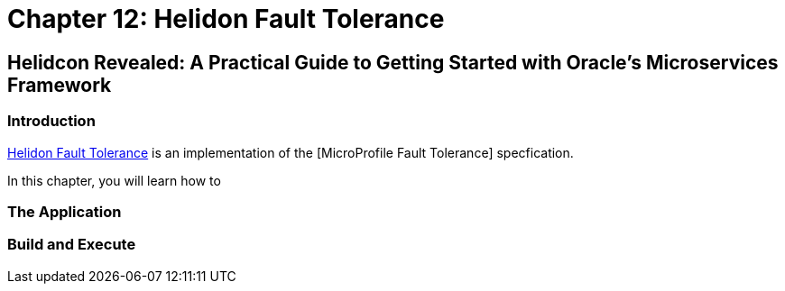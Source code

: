 = Chapter 12: Helidon Fault Tolerance

== Helidcon Revealed: A Practical Guide to Getting Started with Oracle's Microservices Framework

=== Introduction

https://helidon.io/docs/v4/mp/fault-tolerance[Helidon Fault Tolerance] is an implementation of the [MicroProfile Fault Tolerance] specfication.

In this chapter, you will learn how to

=== The Application

=== Build and Execute
